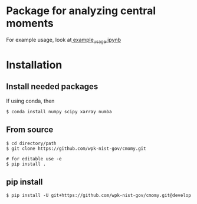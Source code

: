 * Package for analyzing central moments

  For example usage, look at[[file:examples/example_usage.ipynb][ example_usage.ipynb]]

* Installation
** Install needed packages
   If using conda, then
   #+begin_src
$ conda install numpy scipy xarray numba 
   #+end_src

  
** From source
   #+begin_src
$ cd directory/path
$ git clone https://github.com/wpk-nist-gov/cmomy.git

# for editable use -e 
$ pip install .
   #+end_src
** pip install
   #+begin_src
$ pip install -U git+https://github.com/wpk-nist-gov/cmomy.git@develop
   #+end_src
   
   

  
